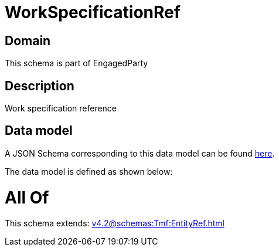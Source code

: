 = WorkSpecificationRef

[#domain]
== Domain

This schema is part of EngagedParty

[#description]
== Description

Work specification reference


[#data_model]
== Data model

A JSON Schema corresponding to this data model can be found https://tmforum.org[here].

The data model is defined as shown below:


= All Of 
This schema extends: xref:v4.2@schemas:Tmf:EntityRef.adoc[]
